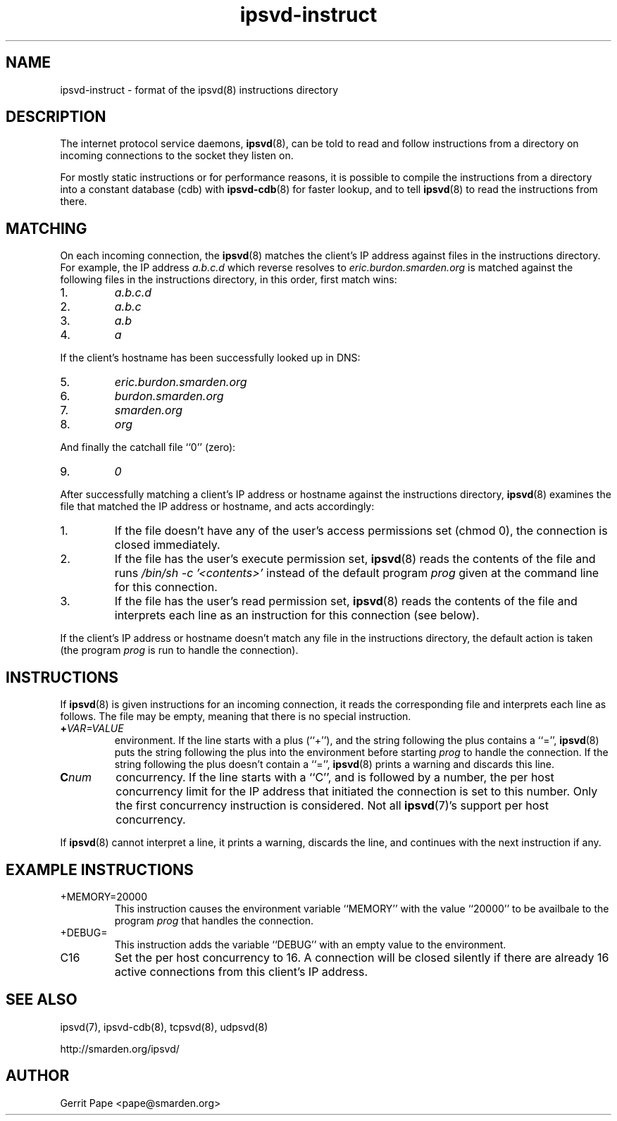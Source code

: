 .TH ipsvd-instruct 5
.SH NAME
ipsvd-instruct \- format of the ipsvd(8) instructions directory
.SH DESCRIPTION
The internet protocol service daemons,
.BR ipsvd (8),
can be told to read and follow instructions from a directory on incoming
connections to the socket they listen on.
.P
For mostly static instructions or for performance reasons, it is possible to
compile the instructions from a directory into a constant database (cdb) with
.BR ipsvd-cdb (8)
for faster lookup, and to tell
.BR ipsvd (8)
to read the instructions from there.
.SH MATCHING
On each incoming connection, the
.BR ipsvd (8)
matches the client's IP address against files in the instructions directory.
For example, the IP address
.I a.b.c.d
which reverse resolves to
.I eric.burdon.smarden.org
is matched against the following files in the instructions directory, in
this order, first match wins:
.TP
1.
.I a.b.c.d
.TP
2.
.I a.b.c
.TP
3.
.I a.b
.TP
4.
.I a
.P
If the client's hostname has been successfully looked up in DNS:
.TP
5.
.I eric.burdon.smarden.org
.TP
6.
.I burdon.smarden.org
.TP
7.
.I smarden.org
.TP
8.
.I org
.P
And finally the catchall file ``0'' (zero):
.TP
9.
.I 0
.P
After successfully matching a client's IP address or hostname against the
instructions directory,
.BR ipsvd (8)
examines the file that matched the IP address or hostname, and acts
accordingly:
.TP
1.
If the file doesn't have any of the user's access permissions set (chmod 0),
the connection is closed immediately.
.TP
2.
If the file has the user's execute permission set,
.BR ipsvd (8)
reads the contents of the file and runs
.I /bin/sh \-c '<contents>'
instead of the default program
.I prog
given at the command line for this connection.
.TP
3.
If the file has the user's read permission set,
.BR ipsvd (8)
reads the contents of the file and interprets each line as an instruction
for this connection (see below).
.P
If the client's IP address or hostname doesn't match any file in the
instructions directory, the default action is taken (the program
.I prog
is run to handle the connection).
.SH INSTRUCTIONS
If
.BR ipsvd (8)
is given instructions for an incoming connection, it reads the corresponding
file and interprets each line as follows.
The file may be empty, meaning that there is no special instruction.
.TP
.BI + VAR=VALUE
environment.
If the line starts with a plus (``+''), and the string following the plus
contains a ``='',
.BR ipsvd (8)
puts the string following the plus into the environment before starting
.IR prog
to handle the connection.
If the string following the plus doesn't contain a ``='',
.BR ipsvd (8)
prints a warning and discards this line.
.TP
.BI C num
concurrency.
If the line starts with a ``C'', and is followed by a number, the per host
concurrency limit for the IP address that initiated the connection is set to
this number.
Only the first concurrency instruction is considered.
Not all
.BR ipsvd (7)'s
support per host concurrency.
.P
If
.BR ipsvd (8)
cannot interpret a line, it prints a warning, discards the line, and
continues with the next instruction if any.
.SH EXAMPLE INSTRUCTIONS
.TP
+MEMORY=20000
This instruction causes the environment variable ``MEMORY'' with the value
``20000'' to be availbale to the program
.I prog
that handles the connection.
.TP
+DEBUG=
This instruction adds the variable ``DEBUG'' with an empty value to the
environment.
.TP
C16
Set the per host concurrency to 16.
A connection will be closed silently if there are already 16 active
connections from this client's IP address.
.SH SEE ALSO
ipsvd(7),
ipsvd-cdb(8),
tcpsvd(8),
udpsvd(8)
.P
http://smarden.org/ipsvd/
.SH AUTHOR
Gerrit Pape <pape@smarden.org>
